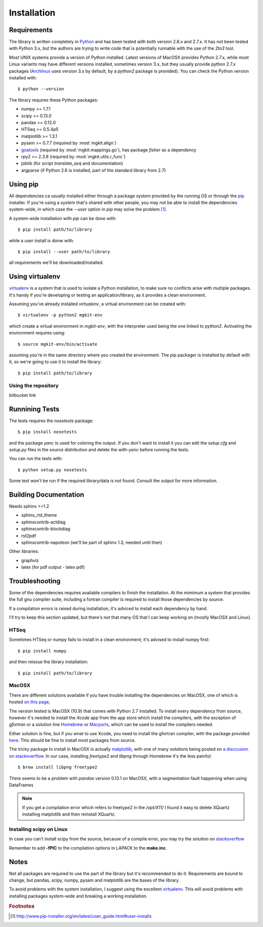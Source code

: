 .. _install-ref:

Installation
============

Requirements
------------

The library is written completely in `Python <http://www.python.org>`_ and has been tested with both version 2.6.x and 2.7.x. It has not been tested with Python 3.x, but the authors are trying to write code that is potentially runnable with the use of the `2to3` tool.

Most UNIX systems provide a version of Python installed. Latest versions of MacOSX provides Python 2.7.x, while most Linux variants may have different versions installed, sometimes version 3.x, but they usually provide python 2.7.x packages (`Archlinux <https://www.archlinux.org/>`_ uses version 3.x by default, by a `python2` package is provided). You can check the Python version installed with::
	
	$ python --version

The library requires these Python packages:

* numpy >= 1.7.1
* scipy >= 0.13.0
* pandas >= 0.12.0
* HTSeq >= 0.5.4p5
* matplotlib >= 1.3.1
* pysam >= 0.7.7 (required by :mod:`mgkit.align`)
* `goatools <https://github.com/tanghaibao/goatools>`_ (required by :mod:`mgkit.mappings.go`), has package `fisher` as a dependency
* rpy2 >= 2.3.8 (required by :mod:`mgkit.utils.r_func`)
* joblib (for script `translate_seq` and documentation)
* argparse (if Python 2.6 is installed, part of the standard library from 2.7)
 
Using pip
---------

All dependencies ca usually installed either through a package system provided by the running OS or through the `pip <http://www.pip-installer.org/>`_ installer. If you're using a system that's shared with other people, you may not be able to install the dependencies system-wide, in which case the `--user` option in `pip` may solve the problem [#]_.

A system-wide installation with `pip` can be done with::

	$ pip install path/to/library

while a user install is donw with::

	$ pip install --user path/to/library

all requirements we'll be downloaded/installed.

Using virtualenv
----------------

`virtualenv <http://www.virtualenv.org/>`_ is a system that is used to isolate a Python installation, to make sure no conflicts arise with multiple packages. It's handy if you're developing or testing an application/library, as it provides a clean environment. 

Assuming you've already installed `virtualenv`, a virtual environment can be created with::

	$ virtualenv -p python2 mgkit-env

which create a virtual environment in `mgkit-env`, with the interpreter used being the one linked to `python2`. Activating the environment requires using::

	$ source mgkit-env/bin/activate

assuming you're in the same directory where you created the environment. The pip packager is installed by default with it, so we're going to use it to install the library::
	
	$ pip install path/to/library

Using the repository
^^^^^^^^^^^^^^^^^^^^

bitbucket link

Runnining Tests
---------------

The tests requires the `nosetests` package::

	$ pip install nosetests

and the package `yanc` is used for coloring the output. If you don't want to install it you can edit the `setup.cfg` and `setup.py` files in the source distribution and delete the `with-yanc` before running the tests.

You can run the tests with::

	$ python setup.py nosetests

Some test won't be run if the required library/data is not found. Consult the output for more information.

Building Documentation
----------------------

Needs sphinx >=1.2

* sphinx_rtd_theme
* sphinxcontrib-actdiag
* sphinxcontrib-blockdiag
* rst2pdf
* sphinxcontrib-napoleon (we'll be part of sphinx 1.3, needed until then)

Other libraries:

* graphviz
* latex (for pdf output - latex pdf)

Troubleshooting
---------------

Some of the dependencies requires available compilers to finish the installation. At the mimimum a system that provides the full gnu compiler suite, including a fortran compiler is required to install those dependencies by source.

If a compilation errors is raised during installation, it's adviced to install each dependency by hand.

I'll try to keep this section updated, but there's not that many OS that I can keep working on (mostly MacOSX and Linux).

HTSeq
^^^^^

Sometimes HTSeq or numpy fails to install in a clean environment; it's advised to install numpy first::

	$ pip install numpy 

and then reissue the library installation::

	$ pip install path/to/library

MacOSX
^^^^^^

There are different solutions available if you have trouble installing the dependencies on MacOSX, one of which is hosted `on this page <http://fonnesbeck.github.io/ScipySuperpack/>`_,

The version tested is MacOSX (10.9) that comes with Python 2.7 installed. To install every dependency from source, however it's needed to install the *Xcode* app from the app store which install the compilers, with the exception of `gfortran` or a solution line `Homebrew <http://brew.sh>`_ or `Macports <http://www.macports.org>`_, which can be used to install the compilers needed.

Either solution is fine, but if you wnat to use Xcode, you need to install the gfortran compiler, with the package provided `here <http://gcc.gnu.org/wiki/GFortranBinariesMacOS>`_. This should be fine to install most packages from source.

The tricky package to install in MacOSX is actually `matplotlib <http://matplotlib.org>`_, with one of many solutions being posted on `a disccusion on stackoverflow <http://stackoverflow.com/questions/4092994/unable-to-install-matplotlib-on-mac-os-x>`_. In our case, installing `freetype2` and `libpng` through Homebrew it's the less painful::

	$ brew install libpng freetype2

There seems to be a problem with `pandas` version 0.13.1 on MacOSX, with a segmentation fault happening when using DataFrames

.. note::

	If you get a compilation error which refers to freetype2 in the `/opt/X11/` I found it easy to delete XQuartz installing matplotlib and then reinstall XQuartz.

Installing scipy on Linux
^^^^^^^^^^^^^^^^^^^^^^^^^

In case you can't install scipy from the source, because of a compile error, you may try the solution on `stackoverflow  <http://stackoverflow.com/questions/7496547/python-scipy-needs-blas>`_

Remember to add **-fPIC** to the compilation options in LAPACK to the **make.inc**.

Notes
-----

Not all packages are required to use the part of the library but it's
recommended to do it. Requirements are bound to change, but pandas, scipy,
numpy, pysam and matplotlib are the bases of the library.

To avoid problems with the system installation, I suggest using the excellent
`virtualenv <http://www.virtualenv.org/>`_. This will avoid problems with
installing packages system-wide and breaking a working installation.


.. rubric:: Footnotea

.. [#] http://www.pip-installer.org/en/latest/user_guide.html#user-installs
